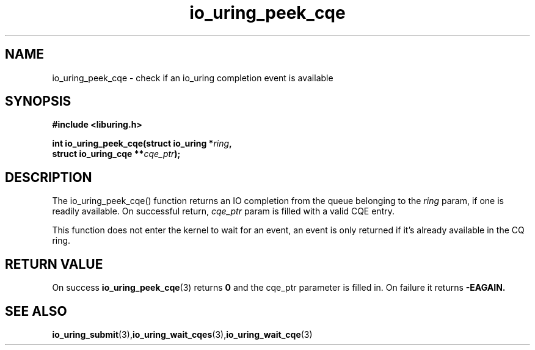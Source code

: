 .\" Copyright (C) 2022 Jens Axboe <axboe@kernel.dk>
.\"
.\" SPDX-License-Identifier: LGPL-2.0-or-later
.\"
.TH io_uring_peek_cqe 3 "March 12, 2022" "liburing-2.2" "liburing Manual"
.SH NAME
io_uring_peek_cqe - check if an io_uring completion event is available
.SH SYNOPSIS
.nf
.BR "#include <liburing.h>"
.PP
.BI "int io_uring_peek_cqe(struct io_uring *" ring ","
.BI "                      struct io_uring_cqe **" cqe_ptr ");"
.fi
.PP
.SH DESCRIPTION
.PP
The io_uring_peek_cqe() function returns an IO completion from the
queue belonging to the
.I ring
param, if one is readily available. On successful return,
.I cqe_ptr
param is filled with a valid CQE entry.

This function does not enter the kernel to wait for an event, an event
is only returned if it's already available in the CQ ring.

.SH RETURN VALUE
On success
.BR io_uring_peek_cqe (3)
returns
.B 0
and the cqe_ptr parameter is filled in. On failure it returns
.B -EAGAIN.
.SH SEE ALSO
.BR io_uring_submit (3),  io_uring_wait_cqes (3), io_uring_wait_cqe (3)
